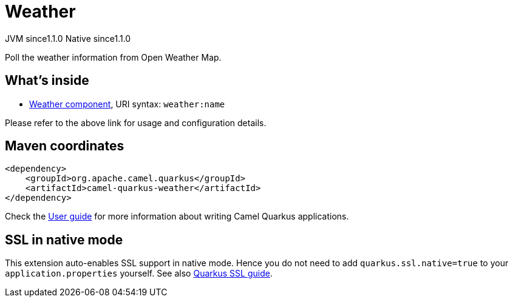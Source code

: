 // Do not edit directly!
// This file was generated by camel-quarkus-maven-plugin:update-extension-doc-page

= Weather
:cq-artifact-id: camel-quarkus-weather
:cq-native-supported: true
:cq-status: Stable
:cq-description: Poll the weather information from Open Weather Map.
:cq-deprecated: false
:cq-jvm-since: 1.1.0
:cq-native-since: 1.1.0

[.badges]
[.badge-key]##JVM since##[.badge-supported]##1.1.0## [.badge-key]##Native since##[.badge-supported]##1.1.0##

Poll the weather information from Open Weather Map.

== What's inside

* https://camel.apache.org/components/latest/weather-component.html[Weather component], URI syntax: `weather:name`

Please refer to the above link for usage and configuration details.

== Maven coordinates

[source,xml]
----
<dependency>
    <groupId>org.apache.camel.quarkus</groupId>
    <artifactId>camel-quarkus-weather</artifactId>
</dependency>
----

Check the xref:user-guide/index.adoc[User guide] for more information about writing Camel Quarkus applications.

== SSL in native mode

This extension auto-enables SSL support in native mode. Hence you do not need to add
`quarkus.ssl.native=true` to your `application.properties` yourself. See also
https://quarkus.io/guides/native-and-ssl[Quarkus SSL guide].
